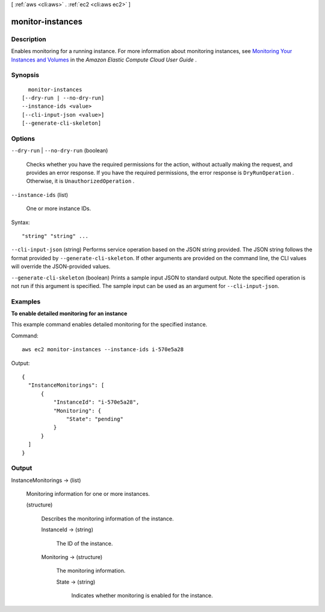 [ :ref:`aws <cli:aws>` . :ref:`ec2 <cli:aws ec2>` ]

.. _cli:aws ec2 monitor-instances:


*****************
monitor-instances
*****************



===========
Description
===========



Enables monitoring for a running instance. For more information about monitoring instances, see `Monitoring Your Instances and Volumes`_ in the *Amazon Elastic Compute Cloud User Guide* .



========
Synopsis
========

::

    monitor-instances
  [--dry-run | --no-dry-run]
  --instance-ids <value>
  [--cli-input-json <value>]
  [--generate-cli-skeleton]




=======
Options
=======

``--dry-run`` | ``--no-dry-run`` (boolean)


  Checks whether you have the required permissions for the action, without actually making the request, and provides an error response. If you have the required permissions, the error response is ``DryRunOperation`` . Otherwise, it is ``UnauthorizedOperation`` .

  

``--instance-ids`` (list)


  One or more instance IDs.

  



Syntax::

  "string" "string" ...



``--cli-input-json`` (string)
Performs service operation based on the JSON string provided. The JSON string follows the format provided by ``--generate-cli-skeleton``. If other arguments are provided on the command line, the CLI values will override the JSON-provided values.

``--generate-cli-skeleton`` (boolean)
Prints a sample input JSON to standard output. Note the specified operation is not run if this argument is specified. The sample input can be used as an argument for ``--cli-input-json``.



========
Examples
========

**To enable detailed monitoring for an instance**

This example command enables detailed monitoring for the specified instance.

Command::

  aws ec2 monitor-instances --instance-ids i-570e5a28

Output::

  {
    "InstanceMonitorings": [
        {
            "InstanceId": "i-570e5a28",
            "Monitoring": {
                "State": "pending"
            }
        }
    ]
  }


======
Output
======

InstanceMonitorings -> (list)

  

  Monitoring information for one or more instances.

  

  (structure)

    

    Describes the monitoring information of the instance.

    

    InstanceId -> (string)

      

      The ID of the instance.

      

      

    Monitoring -> (structure)

      

      The monitoring information.

      

      State -> (string)

        

        Indicates whether monitoring is enabled for the instance.

        

        

      

    

  



.. _Monitoring Your Instances and Volumes: http://docs.aws.amazon.com/AWSEC2/latest/UserGuide/using-cloudwatch.html
